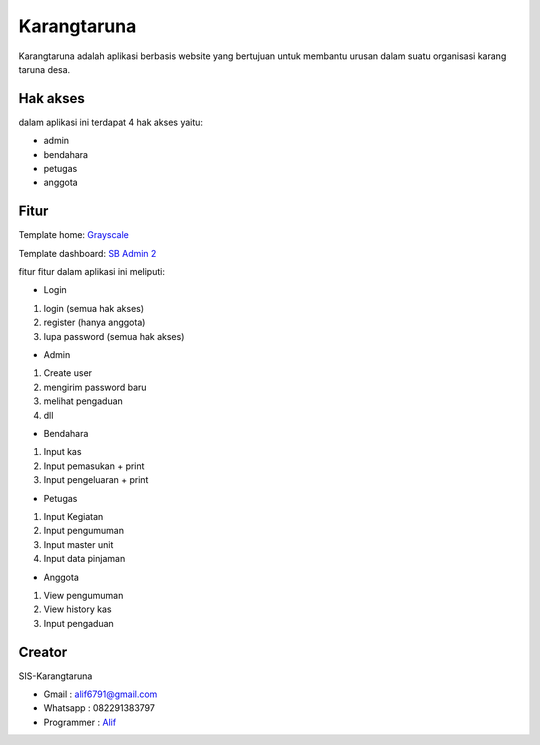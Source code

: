 ###################
Karangtaruna
###################

Karangtaruna adalah aplikasi berbasis website yang bertujuan untuk membantu urusan dalam suatu organisasi karang taruna desa.

*******************
Hak akses
*******************

dalam aplikasi ini terdapat 4 hak akses yaitu:

- admin
- bendahara
- petugas
- anggota

**************************
Fitur
**************************

Template home: `Grayscale <https://startbootstrap.com/theme/grayscale>`_

Template dashboard: `SB Admin 2 <https://startbootstrap.com/theme/sb-admin-2>`_

fitur fitur dalam aplikasi ini meliputi:

- Login
1. login (semua hak akses)
2. register (hanya anggota)
3. lupa password (semua hak akses)

- Admin
1. Create user
2. mengirim password baru
3. melihat pengaduan
4. dll

- Bendahara
1. Input kas
2. Input pemasukan + print
3. Input pengeluaran + print

- Petugas
1. Input Kegiatan
2. Input pengumuman
3. Input master unit
4. Input data pinjaman

- Anggota
1. View pengumuman
2. View history kas
3. Input pengaduan

*******************
Creator
*******************

SIS-Karangtaruna

- Gmail : alif6791@gmail.com
- Whatsapp : 082291383797
- Programmer : `Alif <https://4lifbima.github.io>`_

